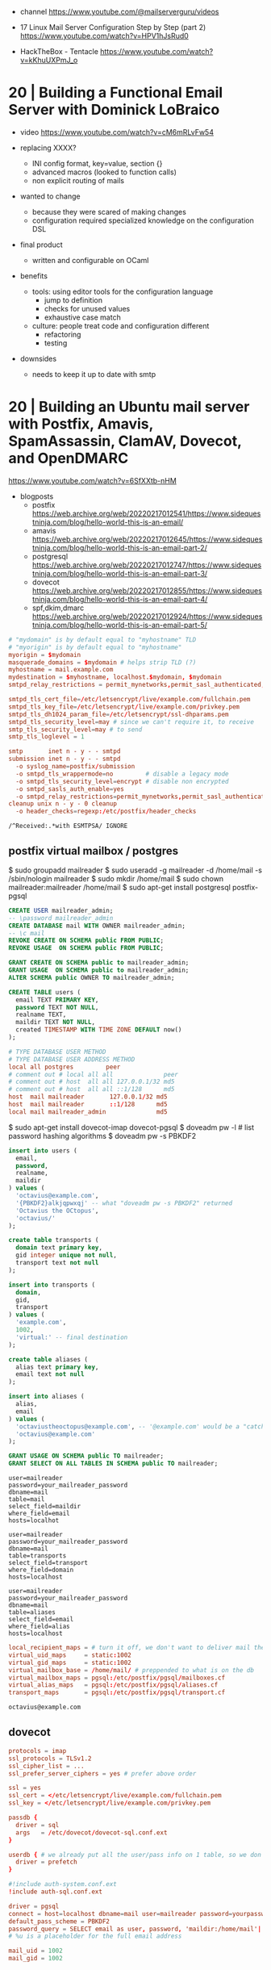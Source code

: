 - channel https://www.youtube.com/@mailserverguru/videos

- 17 Linux Mail Server Configuration Step by Step (part 2)
  https://www.youtube.com/watch?v=HPV1hJsRud0

- HackTheBox - Tentacle
  https://www.youtube.com/watch?v=kKhuUXPmJ_o

* 20 | Building a Functional Email Server with Dominick LoBraico

- video https://www.youtube.com/watch?v=cM6mRLvFw54

- replacing XXXX?
  - INI config format, key=value, section {}
  - advanced macros (looked to function calls)
  - non explicit routing of mails

- wanted to change
  - because they were scared of making changes
  - configuration required specialized knowledge on the configuration DSL

- final product
  - written and configurable on OCaml

- benefits
  - tools: using editor tools for the configuration language
    - jump to definition
    - checks for unused values
    - exhaustive case match
  - culture: people treat code and configuration different
    - refactoring
    - testing

- downsides
  - needs to keep it up to date with smtp

* 20 | Building an Ubuntu mail server with Postfix, Amavis, SpamAssassin, ClamAV, Dovecot, and OpenDMARC

https://www.youtube.com/watch?v=6SfXXtb-nHM

- blogposts
  - postfix https://web.archive.org/web/20220217012541/https://www.sidequestninja.com/blog/hello-world-this-is-an-email/
  - amavis https://web.archive.org/web/20220217012645/https://www.sidequestninja.com/blog/hello-world-this-is-an-email-part-2/
  - postgresql https://web.archive.org/web/20220217012747/https://www.sidequestninja.com/blog/hello-world-this-is-an-email-part-3/
  - dovecot https://web.archive.org/web/20220217012855/https://www.sidequestninja.com/blog/hello-world-this-is-an-email-part-4/
  - spf,dkim,dmarc https://web.archive.org/web/20220217012924/https://www.sidequestninja.com/blog/hello-world-this-is-an-email-part-5/

#+NAME: main.cf
#+begin_src conf
  # "mydomain" is by default equal to "myhostname" TLD
  # "myorigin" is by default equal to "myhostname"
  myorigin = $mydomain
  masquerade_domains = $mydomain # helps strip TLD (?)
  myhostname = mail.example.com
  mydestination = $myhostname, localhost.$mydomain, $mydomain
  smtpd_relay_restrictions = permit_mynetworks,permit_sasl_authenticated,defer_unauth_destination

  smtpd_tls_cert_file=/etc/letsencrypt/live/example.com/fullchain.pem
  smtpd_tls_key_file=/etc/letsencrypt/live/example.com/privkey.pem
  smtpd_tls_dh1024_param_file=/etc/letsencrypt/ssl-dhparams.pem
  smtpd_tls_security_level=may # since we can't require it, to receive
  smtp_tls_security_level=may # to send
  smtp_tls_loglevel = 1
#+end_src

#+NAME: master.cf
#+begin_src conf
  smtp       inet n - y - - smtpd
  submission inet n - y - - smtpd
    -o syslog_name=postfix/submission
    -o smtpd_tls_wrappermode=no         # disable a legacy mode
    -o smtpd_tls_security_level=encrypt # disable non encrypted
    -o smtpd_sasls_auth_enable=yes
    -o smtpd_relay_restrictions=permit_mynetworks,permit_sasl_authenticated,defer
  cleanup unix n - y - 0 cleanup
    -o header_checks=regexp:/etc/postfix/header_checks
#+end_src

#+NAME: /etc/postfix/header_checks
#+begin_src
/^Received:.*with ESMTPSA/ IGNORE
#+end_src

** postfix virtual mailbox / postgres

$ sudo groupadd mailreader
$ sudo useradd -g mailreader -d /home/mail -s /sbin/nologin mailreader
$ sudo mkdir /home/mail
$ sudo chown mailreader:mailreader /home/mail
$ sudo apt-get install postgresql postfix-pgsql

#+begin_src sql
  CREATE USER mailreader_admin;
  -- \password mailreader_admin
  CREATE DATABASE mail WITH OWNER mailreader_admin;
  -- \c mail
  REVOKE CREATE ON SCHEMA public FROM PUBLIC;
  REVOKE USAGE  ON SCHEMA public FROM PUBLIC;

  GRANT CREATE ON SCHEMA public to mailreader_admin;
  GRANT USAGE  ON SCHEMA public to mailreader_admin;
  ALTER SCHEMA public OWNER TO mailreader_admin;

  CREATE TABLE users (
    email TEXT PRIMARY KEY,
    password TEXT NOT NULL,
    realname TEXT,
    maildir TEXT NOT NULL,
    created TIMESTAMP WITH TIME ZONE DEFAULT now()
  );
#+end_src

#+NAME: /etc/postgresql/10/main/pg_hba.conf
#+begin_src conf
  # TYPE DATABASE USER METHOD
  # TYPE DATABASE USER ADDRESS METHOD
  local all postgres         peer
  # comment out # local all all              peer
  # comment out # host  all all 127.0.0.1/32 md5
  # comment out # host  all all ::1/128      md5
  host  mail mailreader       127.0.0.1/32 md5
  host  mail mailreader       ::1/128      md5
  local mail mailreader_admin              md5
#+end_src

$ sudo apt-get install dovecot-imap dovecot-pgsql
$ doveadm pw -l # list password hashing algorithms
$ doveadm pw -s PBKDF2

#+begin_src sql
  insert into users (
    email,
    password,
    realname,
    maildir
  ) values (
    'octavius@example.com',
    '{PBKDF2}alkjqpwxqj' -- what "doveadm pw -s PBKDF2" returned
    'Octavius the OCtopus',
    'octavius/'
  );
#+end_src


#+begin_src sql
  create table transports (
    domain text primary key,
    gid integer unique not null,
    transport text not null
  );

  insert into transports (
    domain,
    gid,
    transport
  ) values (
    'example.com',
    1002,
    'virtual:' -- final destination
  );
#+end_src


#+begin_src sql
  create table aliases (
    alias text primary key,
    email text not null
  );

  insert into aliases (
    alias,
    email
  ) values (
    'octaviustheoctopus@example.com', -- '@example.com' would be a "catch-all", not recommended
    'octavius@example.com'
  );
#+end_src


#+begin_src sql
  GRANT USAGE ON SCHEMA public TO mailreader;
  GRANT SELECT ON ALL TABLES IN SCHEMA public TO mailreader;
#+end_src

#+NAME: /etc/postfix/pgsql/mailboxes.cf
#+begin_src
  user=mailreader
  password=your_mailreader_password
  dbname=mail
  table=mail
  select_field=maildir
  where_field=email
  hosts=localhot
#+end_src

#+NAME: /etc/postfix/pgsql/transport.cf
#+begin_src
  user=mailreader
  password=your_mailreader_password
  dbname=mail
  table=transports
  select_field=transport
  where_field=domain
  hosts=localhost
#+end_src

#+NAME: /etc/postfix/pgsql/alias.cf SELECT email FROM aliases WHERE alias = "some@example.com";
#+begin_src
  user=mailreader
  password=your_mailreader_password
  dbname=mail
  table=aliases
  select_field=email
  where_field=alias
  hosts=localhost
#+end_src

#+NAME: main.cf
#+begin_src conf
  local_recipient_maps = # turn it off, we don't want to deliver mail the normal way
  virtual_uid_maps     = static:1002
  virtual_gid_maps     = static:1002
  virtual_mailbox_base = /home/mail/ # preppended to what is on the db
  virtual_mailbox_maps = pgsql:/etc/postfix/pgsql/mailboxes.cf
  virtual_alias_maps   = pgsql:/etc/postfix/pgsql/aliases.cf
  transport_maps       = pgsql:/etc/postfix/pgsql/transport.cf
#+end_src

#+NAME: redict root on errors /root/.forward
#+begin_src sql
octavius@example.com
#+end_src

** dovecot

#+NAME: /etc/dovecot/dovecot.conf
#+begin_src conf
  protocols = imap
  ssl_protocols = TLSv1.2
  ssl_cipher_list = ...
  ssl_prefer_server_ciphers = yes # prefer above order
#+end_src

#+NAME: /etc/dovecot/conf.d/10-ssl.conf "<" tell it to put the content of the file into the variable
#+begin_src conf
  ssl = yes
  ssl_cert = </etc/letsencrypt/live/example.com/fullchain.pem
  ssl_key = </etc/letsencrypt/live/example.com/privkey.pem
#+end_src

#+NAME: /etc/dovecot/conf.d/auth-sql.conf.ext
#+begin_src conf
  passdb {
    driver = sql
    args   = /etc/dovecot/dovecot-sql.conf.ext
  }

  userdb { # we already put all the user/pass info on 1 table, so we don't use this
    driver = prefetch
  }
#+end_src

#+NAME: /etc/dovecot/onf.d/10-auth.conf
#+begin_src conf
  #!include auth-system.conf.ext
  !include auth-sql.conf.ext
#+end_src

#+NAME: /etc/dovecot/dovecot-sql.conf.ext
#+begin_src conf
  driver = pgsql
  connect = host=localhost dbname=mail user=mailreader password=yourpassword_here
  default_pass_scheme = PBKDF2
  password_query = SELECT email as user, password, 'maildir:/home/mail'||maildir as userdb_mail FROM users WHERE email = '%u'
  # %u is a placeholder for the full email address
#+end_src

#+NAME: /etc/dovecot/conf.d/10-mail.conf
#+begin_src conf
  mail_uid = 1002
  mail_gid = 1002
#+end_src
